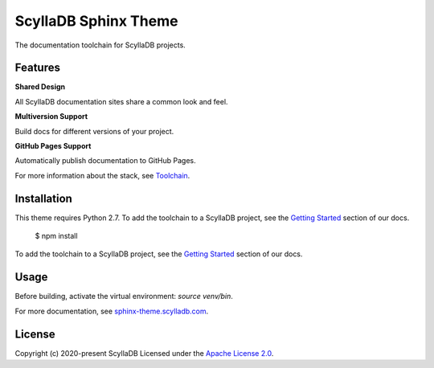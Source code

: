 =====================
ScyllaDB Sphinx Theme
=====================

.. image:: https://github.com/scylladb/sphinx-scylladb-theme/actions/workflows/docs-pages.yaml/badge.svg
   :target: https://github.com/scylladb/sphinx-scylladb-theme/actions/workflows/docs-pages.yaml

The documentation toolchain for ScyllaDB projects.

.. image:: https://github.com/scylladb/sphinx-scylladb-theme/blob/master/docs/source/deployment/images/preview.png

Features
--------

**Shared Design**

All ScyllaDB documentation sites share a common look and feel.

**Multiversion Support**

Build docs for different versions of your project.

**GitHub Pages Support**

Automatically publish documentation to GitHub Pages.

For more information about the stack, see `Toolchain <https://sphinx-theme.scylladb.com/stable/getting-started/toolchain.html>`_.



Installation
------------

This theme requires Python 2.7. To add the toolchain to a ScyllaDB project, see the `Getting Started <https://sphinx-theme.scylladb.com/stable/getting-started/index.html>`_ section of our docs.




   $ npm install

To add the toolchain to a ScyllaDB project, see the `Getting Started <https://sphinx-theme.scylladb.com/stable/getting-started/index.html>`_ section of our docs.


Usage
-----

Before building, activate the virtual environment: `source venv/bin`.


For more documentation, see `sphinx-theme.scylladb.com <https://sphinx-theme.scylladb.com>`_.

License
-------

Copyright (c) 2020-present ScyllaDB Licensed under the `Apache License 2.0 <LICENSE.md>`_.
